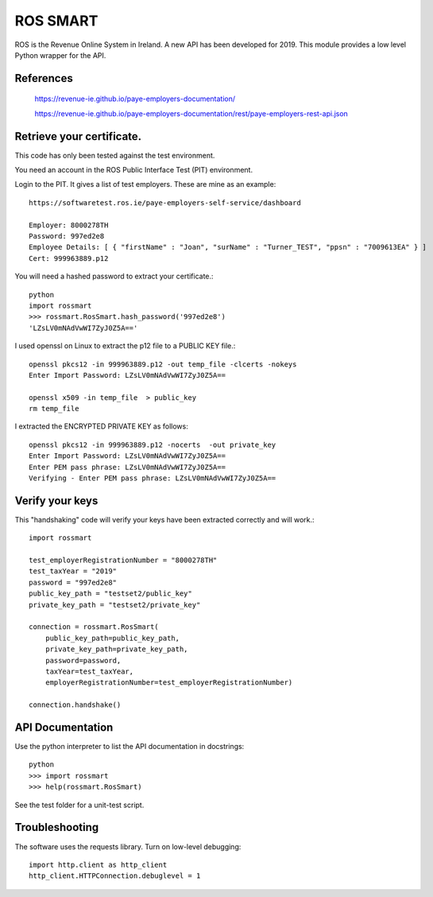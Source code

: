 ROS SMART
=========

ROS is the Revenue Online System in Ireland. A new API has been developed for 2019.
This module provides a low level Python wrapper for the API.

References
----------

    https://revenue-ie.github.io/paye-employers-documentation/

    https://revenue-ie.github.io/paye-employers-documentation/rest/paye-employers-rest-api.json

Retrieve your certificate.
--------------------------

This code has only been tested against the test environment. 

You need an account in the ROS Public Interface Test (PIT) environment.

Login to the PIT. It gives a list of test employers. These are mine as an example::

    https://softwaretest.ros.ie/paye-employers-self-service/dashboard

    Employer: 8000278TH
    Password: 997ed2e8
    Employee Details: [ { "firstName" : "Joan", "surName" : "Turner_TEST", "ppsn" : "7009613EA" } ]
    Cert: 999963889.p12

You will need a hashed password to extract your certificate.::

    python
    import rossmart
    >>> rossmart.RosSmart.hash_password('997ed2e8')
    'LZsLV0mNAdVwWI7ZyJ0Z5A=='

I used openssl on Linux to extract the p12 file to a PUBLIC KEY file.::

    openssl pkcs12 -in 999963889.p12 -out temp_file -clcerts -nokeys
    Enter Import Password: LZsLV0mNAdVwWI7ZyJ0Z5A==

    openssl x509 -in temp_file  > public_key
    rm temp_file

I extracted the ENCRYPTED PRIVATE KEY as follows::

    openssl pkcs12 -in 999963889.p12 -nocerts  -out private_key
    Enter Import Password: LZsLV0mNAdVwWI7ZyJ0Z5A==
    Enter PEM pass phrase: LZsLV0mNAdVwWI7ZyJ0Z5A==
    Verifying - Enter PEM pass phrase: LZsLV0mNAdVwWI7ZyJ0Z5A==

Verify your keys
----------------

This "handshaking" code will verify your keys have been extracted 
correctly and will work.::

    import rossmart

    test_employerRegistrationNumber = "8000278TH"
    test_taxYear = "2019"
    password = "997ed2e8"
    public_key_path = "testset2/public_key"
    private_key_path = "testset2/private_key"

    connection = rossmart.RosSmart(
        public_key_path=public_key_path,
        private_key_path=private_key_path,
        password=password,
        taxYear=test_taxYear,
        employerRegistrationNumber=test_employerRegistrationNumber)

    connection.handshake()

API Documentation
-----------------

Use the python interpreter to list the API documentation in docstrings::

    python
    >>> import rossmart
    >>> help(rossmart.RosSmart)

See the test folder for a unit-test script.

Troubleshooting
---------------

The software uses the requests library. Turn on low-level debugging::

    import http.client as http_client
    http_client.HTTPConnection.debuglevel = 1
